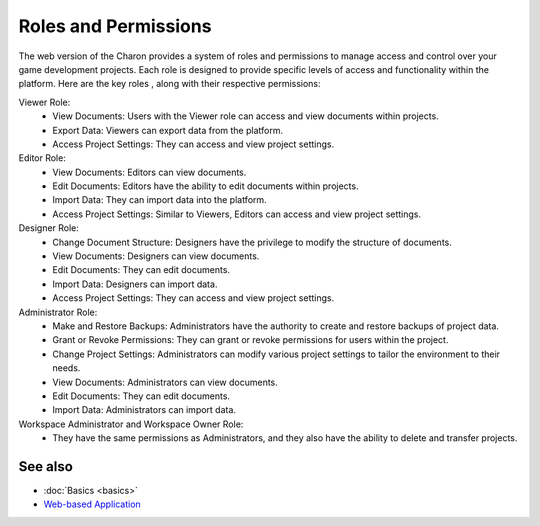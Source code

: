 Roles and Permissions
========

The web version of the Charon provides a system of roles and permissions to manage access and control over your game development projects. 
Each role is designed to provide specific levels of access and functionality within the platform. 
Here are the key roles , along with their respective permissions:

Viewer Role:
 - View Documents: Users with the Viewer role can access and view documents within projects.
 - Export Data: Viewers can export data from the platform.
 - Access Project Settings: They can access and view project settings.

Editor Role:
 - View Documents: Editors can view documents.
 - Edit Documents: Editors have the ability to edit documents within projects.
 - Import Data: They can import data into the platform.
 - Access Project Settings: Similar to Viewers, Editors can access and view project settings.

Designer Role:
 - Change Document Structure: Designers have the privilege to modify the structure of documents.
 - View Documents: Designers can view documents.
 - Edit Documents: They can edit documents.
 - Import Data: Designers can import data.
 - Access Project Settings: They can access and view project settings.

Administrator Role:
 - Make and Restore Backups: Administrators have the authority to create and restore backups of project data.
 - Grant or Revoke Permissions: They can grant or revoke permissions for users within the project.
 - Change Project Settings: Administrators can modify various project settings to tailor the environment to their needs.
 - View Documents: Administrators can view documents.
 - Edit Documents: They can edit documents.
 - Import Data: Administrators can import data.

Workspace Administrator and Workspace Owner Role:
 - They have the same permissions as Administrators, and they also have the ability to delete and transfer projects.

See also
--------

- :doc:`Basics <basics>`
- `Web-based Application <https://charon.live>`_
